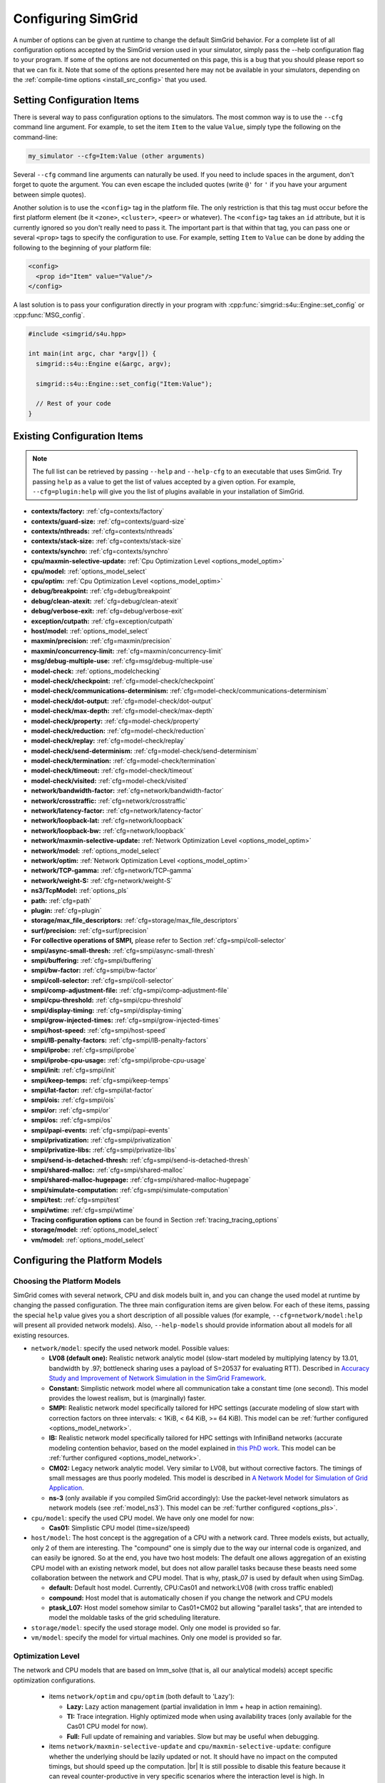 .. _options:

Configuring SimGrid
===================

.. raw:: html

   <object id="TOC" data="graphical-toc.svg" type="image/svg+xml"></object>
   <script>
   window.onload=function() { // Wait for the SVG to be loaded before changing it
     var elem=document.querySelector("#TOC").contentDocument.getElementById("ConfigBox")
     elem.style="opacity:0.93999999;fill:#ff0000;fill-opacity:0.1;stroke:#000000;stroke-width:0.35277778;stroke-linecap:round;stroke-linejoin:round;stroke-miterlimit:4;stroke-dasharray:none;stroke-dashoffset:0;stroke-opacity:1";
   }
   </script>
   <br/>
   <br/>

A number of options can be given at runtime to change the default
SimGrid behavior. For a complete list of all configuration options
accepted by the SimGrid version used in your simulator, simply pass
the --help configuration flag to your program. If some of the options
are not documented on this page, this is a bug that you should please
report so that we can fix it. Note that some of the options presented
here may not be available in your simulators, depending on the
:ref:`compile-time options <install_src_config>` that you used.

Setting Configuration Items
---------------------------

There is several way to pass configuration options to the simulators.
The most common way is to use the ``--cfg`` command line argument. For
example, to set the item ``Item`` to the value ``Value``, simply
type the following on the command-line:

.. code-block:: shell

   my_simulator --cfg=Item:Value (other arguments)

Several ``--cfg`` command line arguments can naturally be used. If you
need to include spaces in the argument, don't forget to quote the
argument. You can even escape the included quotes (write ``@'`` for ``'`` if
you have your argument between simple quotes).

Another solution is to use the ``<config>`` tag in the platform file. The
only restriction is that this tag must occur before the first
platform element (be it ``<zone>``, ``<cluster>``, ``<peer>`` or whatever).
The ``<config>`` tag takes an ``id`` attribute, but it is currently
ignored so you don't really need to pass it. The important part is that
within that tag, you can pass one or several ``<prop>`` tags to specify
the configuration to use. For example, setting ``Item`` to ``Value``
can be done by adding the following to the beginning of your platform
file:

.. code-block:: xml

  <config>
    <prop id="Item" value="Value"/>
  </config>

A last solution is to pass your configuration directly in your program
with :cpp:func:`simgrid::s4u::Engine::set_config` or :cpp:func:`MSG_config`.

.. code-block:: cpp

   #include <simgrid/s4u.hpp>

   int main(int argc, char *argv[]) {
     simgrid::s4u::Engine e(&argc, argv);

     simgrid::s4u::Engine::set_config("Item:Value");

     // Rest of your code
   }

.. _options_list:

Existing Configuration Items
----------------------------

.. note::
  The full list can be retrieved by passing ``--help`` and
  ``--help-cfg`` to an executable that uses SimGrid. Try passing
  ``help`` as a value to get the list of values accepted by a given
  option. For example, ``--cfg=plugin:help`` will give you the list
  of plugins available in your installation of SimGrid.

- **contexts/factory:** :ref:`cfg=contexts/factory`
- **contexts/guard-size:** :ref:`cfg=contexts/guard-size`
- **contexts/nthreads:** :ref:`cfg=contexts/nthreads`
- **contexts/stack-size:** :ref:`cfg=contexts/stack-size`
- **contexts/synchro:** :ref:`cfg=contexts/synchro`

- **cpu/maxmin-selective-update:** :ref:`Cpu Optimization Level <options_model_optim>`
- **cpu/model:** :ref:`options_model_select`
- **cpu/optim:** :ref:`Cpu Optimization Level <options_model_optim>`

- **debug/breakpoint:** :ref:`cfg=debug/breakpoint`
- **debug/clean-atexit:** :ref:`cfg=debug/clean-atexit`
- **debug/verbose-exit:** :ref:`cfg=debug/verbose-exit`

- **exception/cutpath:** :ref:`cfg=exception/cutpath`

- **host/model:** :ref:`options_model_select`

- **maxmin/precision:** :ref:`cfg=maxmin/precision`
- **maxmin/concurrency-limit:** :ref:`cfg=maxmin/concurrency-limit`

- **msg/debug-multiple-use:** :ref:`cfg=msg/debug-multiple-use`

- **model-check:** :ref:`options_modelchecking`
- **model-check/checkpoint:** :ref:`cfg=model-check/checkpoint`
- **model-check/communications-determinism:** :ref:`cfg=model-check/communications-determinism`
- **model-check/dot-output:** :ref:`cfg=model-check/dot-output`
- **model-check/max-depth:** :ref:`cfg=model-check/max-depth`
- **model-check/property:** :ref:`cfg=model-check/property`
- **model-check/reduction:** :ref:`cfg=model-check/reduction`
- **model-check/replay:** :ref:`cfg=model-check/replay`
- **model-check/send-determinism:** :ref:`cfg=model-check/send-determinism`
- **model-check/termination:** :ref:`cfg=model-check/termination`
- **model-check/timeout:** :ref:`cfg=model-check/timeout`
- **model-check/visited:** :ref:`cfg=model-check/visited`

- **network/bandwidth-factor:** :ref:`cfg=network/bandwidth-factor`
- **network/crosstraffic:** :ref:`cfg=network/crosstraffic`
- **network/latency-factor:** :ref:`cfg=network/latency-factor`
- **network/loopback-lat:** :ref:`cfg=network/loopback`
- **network/loopback-bw:** :ref:`cfg=network/loopback`
- **network/maxmin-selective-update:** :ref:`Network Optimization Level <options_model_optim>`
- **network/model:** :ref:`options_model_select`
- **network/optim:** :ref:`Network Optimization Level <options_model_optim>`
- **network/TCP-gamma:** :ref:`cfg=network/TCP-gamma`
- **network/weight-S:** :ref:`cfg=network/weight-S`

- **ns3/TcpModel:** :ref:`options_pls`
- **path:** :ref:`cfg=path`
- **plugin:** :ref:`cfg=plugin`

- **storage/max_file_descriptors:** :ref:`cfg=storage/max_file_descriptors`

- **surf/precision:** :ref:`cfg=surf/precision`

- **For collective operations of SMPI,** please refer to Section :ref:`cfg=smpi/coll-selector`
- **smpi/async-small-thresh:** :ref:`cfg=smpi/async-small-thresh`
- **smpi/buffering:** :ref:`cfg=smpi/buffering`
- **smpi/bw-factor:** :ref:`cfg=smpi/bw-factor`
- **smpi/coll-selector:** :ref:`cfg=smpi/coll-selector`
- **smpi/comp-adjustment-file:** :ref:`cfg=smpi/comp-adjustment-file`
- **smpi/cpu-threshold:** :ref:`cfg=smpi/cpu-threshold`
- **smpi/display-timing:** :ref:`cfg=smpi/display-timing`
- **smpi/grow-injected-times:** :ref:`cfg=smpi/grow-injected-times`
- **smpi/host-speed:** :ref:`cfg=smpi/host-speed`
- **smpi/IB-penalty-factors:** :ref:`cfg=smpi/IB-penalty-factors`
- **smpi/iprobe:** :ref:`cfg=smpi/iprobe`
- **smpi/iprobe-cpu-usage:** :ref:`cfg=smpi/iprobe-cpu-usage`
- **smpi/init:** :ref:`cfg=smpi/init`
- **smpi/keep-temps:** :ref:`cfg=smpi/keep-temps`
- **smpi/lat-factor:** :ref:`cfg=smpi/lat-factor`
- **smpi/ois:** :ref:`cfg=smpi/ois`
- **smpi/or:** :ref:`cfg=smpi/or`
- **smpi/os:** :ref:`cfg=smpi/os`
- **smpi/papi-events:** :ref:`cfg=smpi/papi-events`
- **smpi/privatization:** :ref:`cfg=smpi/privatization`
- **smpi/privatize-libs:** :ref:`cfg=smpi/privatize-libs`
- **smpi/send-is-detached-thresh:** :ref:`cfg=smpi/send-is-detached-thresh`
- **smpi/shared-malloc:** :ref:`cfg=smpi/shared-malloc`
- **smpi/shared-malloc-hugepage:** :ref:`cfg=smpi/shared-malloc-hugepage`
- **smpi/simulate-computation:** :ref:`cfg=smpi/simulate-computation`
- **smpi/test:** :ref:`cfg=smpi/test`
- **smpi/wtime:** :ref:`cfg=smpi/wtime`

- **Tracing configuration options** can be found in Section :ref:`tracing_tracing_options`

- **storage/model:** :ref:`options_model_select`

- **vm/model:** :ref:`options_model_select`

.. _options_model:

Configuring the Platform Models
-------------------------------

.. _options_model_select:

Choosing the Platform Models
............................

SimGrid comes with several network, CPU and disk models built in,
and you can change the used model at runtime by changing the passed
configuration. The three main configuration items are given below.
For each of these items, passing the special ``help`` value gives you
a short description of all possible values (for example,
``--cfg=network/model:help`` will present all provided network
models). Also, ``--help-models`` should provide information about all
models for all existing resources.

- ``network/model``: specify the used network model. Possible values:

  - **LV08 (default one):** Realistic network analytic model
    (slow-start modeled by multiplying latency by 13.01, bandwidth by
    .97; bottleneck sharing uses a payload of S=20537 for evaluating
    RTT). Described in `Accuracy Study and Improvement of Network
    Simulation in the SimGrid Framework
    <http://mescal.imag.fr/membres/arnaud.legrand/articles/simutools09.pdf>`_.
  - **Constant:** Simplistic network model where all communication
    take a constant time (one second). This model provides the lowest
    realism, but is (marginally) faster.
  - **SMPI:** Realistic network model specifically tailored for HPC
    settings (accurate modeling of slow start with correction factors on
    three intervals: < 1KiB, < 64 KiB, >= 64 KiB). This model can be
    :ref:`further configured <options_model_network>`.
  - **IB:** Realistic network model specifically tailored for HPC
    settings with InfiniBand networks (accurate modeling contention
    behavior, based on the model explained in `this PhD work
    <http://mescal.imag.fr/membres/jean-marc.vincent/index.html/PhD/Vienne.pdf>`_.
    This model can be :ref:`further configured <options_model_network>`.
  - **CM02:** Legacy network analytic model. Very similar to LV08, but
    without corrective factors. The timings of small messages are thus
    poorly modeled. This model is described in `A Network Model for
    Simulation of Grid Application
    <https://hal.inria.fr/inria-00071989/document>`_.
  - **ns-3** (only available if you compiled SimGrid accordingly):
    Use the packet-level network
    simulators as network models (see :ref:`model_ns3`).
    This model can be :ref:`further configured <options_pls>`.

- ``cpu/model``: specify the used CPU model.  We have only one model
  for now:

  - **Cas01:** Simplistic CPU model (time=size/speed)

- ``host/model``: The host concept is the aggregation of a CPU with a
  network card. Three models exists, but actually, only 2 of them are
  interesting. The "compound" one is simply due to the way our
  internal code is organized, and can easily be ignored. So at the
  end, you have two host models: The default one allows aggregation of
  an existing CPU model with an existing network model, but does not
  allow parallel tasks because these beasts need some collaboration
  between the network and CPU model. That is why, ptask_07 is used by
  default when using SimDag.

  - **default:** Default host model. Currently, CPU:Cas01 and
    network:LV08 (with cross traffic enabled)
  - **compound:** Host model that is automatically chosen if
    you change the network and CPU models
  - **ptask_L07:** Host model somehow similar to Cas01+CM02 but
    allowing "parallel tasks", that are intended to model the moldable
    tasks of the grid scheduling literature.

- ``storage/model``: specify the used storage model. Only one model is
  provided so far.
- ``vm/model``: specify the model for virtual machines. Only one model
  is provided so far.

.. todo: make 'compound' the default host model.

.. _options_model_optim:

Optimization Level
..................

The network and CPU models that are based on lmm_solve (that
is, all our analytical models) accept specific optimization
configurations.

  - items ``network/optim`` and ``cpu/optim`` (both default to 'Lazy'):

    - **Lazy:** Lazy action management (partial invalidation in lmm +
      heap in action remaining).
    - **TI:** Trace integration. Highly optimized mode when using
      availability traces (only available for the Cas01 CPU model for
      now).
    - **Full:** Full update of remaining and variables. Slow but may be
      useful when debugging.

  - items ``network/maxmin-selective-update`` and
    ``cpu/maxmin-selective-update``: configure whether the underlying
    should be lazily updated or not. It should have no impact on the
    computed timings, but should speed up the computation. |br| It is
    still possible to disable this feature because it can reveal
    counter-productive in very specific scenarios where the
    interaction level is high. In particular, if all your
    communication share a given backbone link, you should disable it:
    without it, a simple regular loop is used to update each
    communication. With it, each of them is still updated (because of
    the dependency induced by the backbone), but through a complicated
    and slow pattern that follows the actual dependencies.

.. _cfg=maxmin/precision:
.. _cfg=surf/precision:

Numerical Precision
...................

**Option** ``maxmin/precision`` **Default:** 0.00001 (in flops or bytes) |br|
**Option** ``surf/precision`` **Default:** 0.00001 (in seconds)

The analytical models handle a lot of floating point values. It is
possible to change the epsilon used to update and compare them through
this configuration item. Changing it may speedup the simulation by
discarding very small actions, at the price of a reduced numerical
precision. You can modify separately the precision used to manipulate
timings (in seconds) and the one used to manipulate amounts of work
(in flops or bytes).

.. _cfg=maxmin/concurrency-limit:

Concurrency Limit
.................

**Option** ``maxmin/concurrency-limit`` **Default:** -1 (no limit)

The maximum number of variables per resource can be tuned through this
option. You can have as many simultaneous actions per resources as you
want. If your simulation presents a very high level of concurrency, it
may help to use e.g. 100 as a value here. It means that at most 100
actions can consume a resource at a given time. The extraneous actions
are queued and wait until the amount of concurrency of the considered
resource lowers under the given boundary.

Such limitations help both to the simulation speed and simulation accuracy
on highly constrained scenarios, but the simulation speed suffers of this
setting on regular (less constrained) scenarios so it is off by default.

.. _options_model_network:

Configuring the Network Model
.............................

.. _cfg=network/TCP-gamma:

Maximal TCP Window Size
^^^^^^^^^^^^^^^^^^^^^^^

**Option** ``network/TCP-gamma`` **Default:** 4194304

The analytical models need to know the maximal TCP window size to take
the TCP congestion mechanism into account.  On Linux, this value can
be retrieved using the following commands. Both give a set of values,
and you should use the last one, which is the maximal size.

.. code-block:: shell

   cat /proc/sys/net/ipv4/tcp_rmem # gives the sender window
   cat /proc/sys/net/ipv4/tcp_wmem # gives the receiver window

.. _cfg=smpi/IB-penalty-factors:
.. _cfg=network/bandwidth-factor:
.. _cfg=network/latency-factor:
.. _cfg=network/weight-S:

Correcting Important Network Parameters
^^^^^^^^^^^^^^^^^^^^^^^^^^^^^^^^^^^^^^^

SimGrid can take network irregularities such as a slow startup or
changing behavior depending on the message size into account.  You
should not change these values unless you really know what you're
doing.  The corresponding values were computed through data fitting
one the timings of packet-level simulators, as described in `Accuracy
Study and Improvement of Network Simulation in the SimGrid Framework
<http://mescal.imag.fr/membres/arnaud.legrand/articles/simutools09.pdf>`_.


If you are using the SMPI model, these correction coefficients are
themselves corrected by constant values depending on the size of the
exchange.  By default SMPI uses factors computed on the Stampede
Supercomputer at TACC, with optimal deployment of processes on
nodes. Again, only hardcore experts should bother about this fact.

InfiniBand network behavior can be modeled through 3 parameters
``smpi/IB-penalty-factors:"βe;βs;γs"``, as explained in `this PhD
thesis
<http://mescal.imag.fr/membres/jean-marc.vincent/index.html/PhD/Vienne.pdf>`_.

.. todo:: This section should be rewritten, and actually explain the
	  options network/bandwidth-factor, network/latency-factor,
	  network/weight-S.

.. _cfg=network/crosstraffic:

Simulating Cross-Traffic
^^^^^^^^^^^^^^^^^^^^^^^^

Since SimGrid v3.7, cross-traffic effects can be taken into account in
analytical simulations. It means that ongoing and incoming
communication flows are treated independently. In addition, the LV08
model adds 0.05 of usage on the opposite direction for each new
created flow. This can be useful to simulate some important TCP
phenomena such as ack compression.

For that to work, your platform must have two links for each
pair of interconnected hosts. An example of usable platform is
available in ``examples/platforms/crosstraffic.xml``.

This is activated through the ``network/crosstraffic`` item, that
can be set to 0 (disable this feature) or 1 (enable it).

Note that with the default host model this option is activated by default.

.. _cfg=network/loopback:

Configuring loopback link
^^^^^^^^^^^^^^^^^^^^^^^^^

Several network model provide an implicit loopback link to account for local 
communication on a host. By default it has a 10GBps bandwidth and a null latency.
This can be changed with ``network/loopback-lat`` and ``network/loopback-bw`` 
items.

.. _cfg=smpi/async-small-thresh:

Simulating Asynchronous Send
^^^^^^^^^^^^^^^^^^^^^^^^^^^^

(this configuration item is experimental and may change or disappear)

It is possible to specify that messages below a certain size (in bytes) will be
sent as soon as the call to MPI_Send is issued, without waiting for
the correspondent receive. This threshold can be configured through
the ``smpi/async-small-thresh`` item. The default value is 0. This
behavior can also be manually set for mailboxes, by setting the
receiving mode of the mailbox with a call to
:cpp:func:`MSG_mailbox_set_async`. After this, all messages sent to
this mailbox will have this behavior regardless of the message size.

This value needs to be smaller than or equals to the threshold set at
:ref:`cfg=smpi/send-is-detached-thresh`, because asynchronous messages
are meant to be detached as well.

.. _options_pls:

Configuring ns-3
^^^^^^^^^^^^^^^^

**Option** ``ns3/TcpModel`` **Default:** "default" (ns-3 default)

When using ns-3, there is an extra item ``ns3/TcpModel``, corresponding
to the ``ns3::TcpL4Protocol::SocketType`` configuration item in
ns-3. The only valid values (enforced on the SimGrid side) are
'default' (no change to the ns-3 configuration), 'NewReno' or 'Reno' or
'Tahoe'.

Configuring the Storage model
.............................

.. _cfg=storage/max_file_descriptors:

File Descriptor Count per Host
^^^^^^^^^^^^^^^^^^^^^^^^^^^^^^

**Option** ``storage/max_file_descriptors`` **Default:** 1024

Each host maintains a fixed-size array of its file descriptors. You
can change its size through this item to either enlarge it if your
application requires it or to reduce it to save memory space.

.. _cfg=plugin:

Activating Plugins
------------------

SimGrid plugins allow one to extend the framework without changing its
source code directly. Read the source code of the existing plugins to
learn how to do so (in ``src/plugins``), and ask your questions to the
usual channels (Stack Overflow, Mailing list, IRC). The basic idea is
that plugins usually register callbacks to some signals of interest.
If they need to store some information about a given object (Link, CPU
or Actor), they do so through the use of a dedicated object extension.

Some of the existing plugins can be activated from the command line,
meaning that you can activate them from the command line without any
modification to your simulation code. For example, you can activate
the host energy plugin by adding ``--cfg=plugin:host_energy`` to your
command line.

Here is a partial list of plugins that can be activated this way. You can get
the full list by passing ``--cfg=plugin:help`` to your simulator.

  - :ref:`Host Energy <plugin_host_energy>`: models the energy dissipation of the compute units.
  - :ref:`Link Energy <plugin_link_energy>`: models the energy dissipation of the network.
  - :ref:`Host Load <plugin_host_load>`: monitors the load of the compute units.

.. _options_modelchecking:

Configuring the Model-Checking
------------------------------

To enable SimGrid's model-checking support, the program should
be executed using the simgrid-mc wrapper:

.. code-block:: shell

   simgrid-mc ./my_program

Safety properties are expressed as assertions using the function
:cpp:func:`void MC_assert(int prop)`.

.. _cfg=smpi/buffering:

Specifying the MPI buffering behavior
.....................................

**Option** ``smpi/buffering`` **Default:** infty

Buffering in MPI has a huge impact on the communication semantic. For example,
standard blocking sends are synchronous calls when the system buffers are full
while these calls can complete immediately without even requiring a matching
receive call for small messages sent when the system buffers are empty.

In SMPI, this depends on the message size, that is compared against two thresholds:

- if (size < :ref:`smpi/async-small-thresh <cfg=smpi/async-small-thresh>`) then
  MPI_Send returns immediately, even if the corresponding receive has not be issued yet.
- if (:ref:`smpi/async-small-thresh <cfg=smpi/async-small-thresh>` < size < :ref:`smpi/send-is-detached-thresh <cfg=smpi/send-is-detached-thresh>`) then
  MPI_Send returns as soon as the corresponding receive has been issued. This is known as the eager mode.
- if (:ref:`smpi/send-is-detached-thresh <cfg=smpi/send-is-detached-thresh>` < size) then
  MPI_Send returns only when the message has actually been sent over the network. This is known as the rendez-vous mode.

The ``smpi/buffering`` (only valid with MC) option gives an easier interface to choose between these semantics. It can take two values:

- **zero:** means that buffering should be disabled. All communications are actually blocking.
- **infty:** means that buffering should be made infinite. All communications are non-blocking.

.. _cfg=model-check/property:

Specifying a liveness property
..............................

**Option** ``model-check/property`` **Default:** unset

If you want to specify liveness properties, you have to pass them on
the command line, specifying the name of the file containing the
property, as formatted by the `ltl2ba <https://github.com/utwente-fmt/ltl2ba>`_ program.
Note that ltl2ba is not part of SimGrid and must be installed separately.

.. code-block:: shell

   simgrid-mc ./my_program --cfg=model-check/property:<filename>

.. _cfg=model-check/checkpoint:

Going for Stateful Verification
...............................

By default, the system is backtracked to its initial state to explore
another path, instead of backtracking to the exact step before the fork
that we want to explore (this is called stateless verification). This
is done this way because saving intermediate states can rapidly
exhaust the available memory. If you want, you can change the value of
the ``model-check/checkpoint`` item. For example,
``--cfg=model-check/checkpoint:1`` asks to take a checkpoint every
step.  Beware, this will certainly explode your memory. Larger values
are probably better, make sure to experiment a bit to find the right
setting for your specific system.

.. _cfg=model-check/reduction:

Specifying the kind of reduction
................................

The main issue when using the model-checking is the state space
explosion. You can activate some reduction technique with
``--cfg=model-check/reduction:<technique>``. For now, this
configuration variable can take 2 values:

 - **none:** Do not apply any kind of reduction (mandatory for
   liveness properties, as our current DPOR algorithm breaks cycles)
 - **dpor:** Apply Dynamic Partial Ordering Reduction. Only valid if
   you verify local safety properties (default value for safety
   checks).

Another way to mitigate the state space explosion is to search for
cycles in the exploration with the :ref:`cfg=model-check/visited`
configuration. Note that DPOR and state-equality reduction may not
play well together. You should choose between them.

Our current DPOR implementation could be improved in may ways. We are
currently improving its efficiency (both in term of reduction ability
and computational speed), and future work could make it compatible
with liveness properties.

.. _cfg=model-check/visited:

Size of Cycle Detection Set (state equality reduction)
......................................................

Mc SimGrid can be asked to search for cycles during the exploration,
i.e. situations where a new explored state is in fact the same state
than a previous one.. This can prove useful to mitigate the state
space explosion with safety properties, and this is the crux when
searching for counter-examples to the liveness properties.

Note that this feature may break the current implementation of the
DPOR reduction technique.

The ``model-check/visited`` item is the maximum number of states, which
are stored in memory. If the maximum number of snapshotted state is
reached, some states will be removed from the memory and some cycles
might be missed. Small values can lead to incorrect verifications, but
large values can exhaust your memory and be CPU intensive as each new
state must be compared to that amount of older saved states.

The default settings depend on the kind of exploration. With safety
checking, no state is snapshotted and cycles cannot be detected. With
liveness checking, all states are snapshotted because missing a cycle
could hinder the exploration soundness.

.. _cfg=model-check/termination:

Non-Termination Detection
.........................

The ``model-check/termination`` configuration item can be used to
report if a non-termination execution path has been found. This is a
path with a cycle, which means that the program might never terminate.

This only works in safety mode, not in liveness mode.

This options is disabled by default.

.. _cfg=model-check/dot-output:

Dot Output
..........

If set, the ``model-check/dot-output`` configuration item is the name
of a file in which to write a dot file of the path leading to the
property violation discovered (safety or liveness violation), as well
as the cycle for liveness properties. This dot file can then be fed to the
graphviz dot tool to generate an corresponding graphical representation.

.. _cfg=model-check/max-depth:

Exploration Depth Limit
.......................

The ``model-checker/max-depth`` can set the maximum depth of the
exploration graph of the model checker. If this limit is reached, a
logging message is sent and the results might not be exact.

By default, there is no depth limit.

.. _cfg=model-check/timeout:

Handling of Timeouts
....................

By default, the model checker does not handle timeout conditions: the `wait`
operations never time out. With the ``model-check/timeout`` configuration item
set to **yes**, the model checker will explore timeouts of `wait` operations.

.. _cfg=model-check/communications-determinism:
.. _cfg=model-check/send-determinism:

Communication Determinism
.........................

The ``model-check/communications-determinism`` and
``model-check/send-determinism`` items can be used to select the
communication determinism mode of the model checker, which checks
determinism properties of the communications of an application.

.. _options_mc_perf:

Verification Performance Considerations
.......................................

The size of the stacks can have a huge impact on the memory
consumption when using model-checking. By default, each snapshot will
save a copy of the whole stacks and not only of the part that is
really meaningful: you should expect the contribution of the memory
consumption of the snapshots to be:
:math:`\text{number of processes} \times \text{stack size} \times \text{number of states}`.

When compiled against the model checker, the stacks are not
protected with guards: if the stack size is too small for your
application, the stack will silently overflow into other parts of the
memory (see :ref:`contexts/guard-size <cfg=contexts/guard-size>`).

.. _cfg=model-check/replay:

Replaying buggy execution paths from the model checker
......................................................

Debugging the problems reported by the model checker is challenging:
First, the application under verification cannot be debugged with gdb
because the model checker already traces it. Then, the model checker may
explore several execution paths before encountering the issue, making it
very difficult to understand the output. Fortunately, SimGrid provides
the execution path leading to any reported issue so that you can replay
this path reported by the model checker, enabling the usage of classical
debugging tools.

When the model checker finds an interesting path in the application
execution graph (where a safety or liveness property is violated), it
generates an identifier for this path. Here is an example of the output:

.. code-block:: shell

   [  0.000000] (0:@) Check a safety property
   [  0.000000] (0:@) **************************
   [  0.000000] (0:@) *** PROPERTY NOT VALID ***
   [  0.000000] (0:@) **************************
   [  0.000000] (0:@) Counter-example execution trace:
   [  0.000000] (0:@)   [(1)Tremblay (app)] MC_RANDOM(3)
   [  0.000000] (0:@)   [(1)Tremblay (app)] MC_RANDOM(4)
   [  0.000000] (0:@) Path = 1/3;1/4
   [  0.000000] (0:@) Expanded states = 27
   [  0.000000] (0:@) Visited states = 68
   [  0.000000] (0:@) Executed transitions = 46

The interesting line is ``Path = 1/3;1/4``, which means that you should use
``--cfg=model-check/replay:1/3;1/4`` to replay your application on the buggy
execution path. All options (but the model checker related ones) must
remain the same. In particular, if you ran your application with
``smpirun -wrapper simgrid-mc``, then do it again. Remove all
MC-related options, keep non-MC-related ones and add
``--cfg=model-check/replay:???``.

Currently, if the path is of the form ``X;Y;Z``, each number denotes
the actor's pid that is selected at each indecision point. If it's of
the form ``X/a;Y/b``, the X and Y are the selected pids while the a
and b are the return values of their simcalls. In the previous
example, ``1/3;1/4``, you can see from the full output that the actor
1 is doing MC_RANDOM simcalls, so the 3 and 4 simply denote the values
that these simcall return.

Configuring the User Code Virtualization
----------------------------------------

.. _cfg=contexts/factory:

Selecting the Virtualization Factory
....................................

**Option** contexts/factory **Default:** "raw"

In SimGrid, the user code is virtualized in a specific mechanism that
allows the simulation kernel to control its execution: when a user
process requires a blocking action (such as sending a message), it is
interrupted, and only gets released when the simulated clock reaches
the point where the blocking operation is done. This is explained
graphically in the `relevant tutorial, available online
<https://simgrid.org/tutorials/simgrid-simix-101.pdf>`_.

In SimGrid, the containers in which user processes are virtualized are
called contexts. Several context factory are provided, and you can
select the one you want to use with the ``contexts/factory``
configuration item. Some of the following may not exist on your
machine because of portability issues. In any case, the default one
should be the most effcient one (please report bugs if the
auto-detection fails for you). They are approximately sorted here from
the slowest to the most efficient:

 - **thread:** very slow factory using full featured threads (either
   pthreads or windows native threads). They are slow but very
   standard. Some debuggers or profilers only work with this factory.
 - **java:** Java applications are virtualized onto java threads (that
   are regular pthreads registered to the JVM)
 - **ucontext:** fast factory using System V contexts (Linux and FreeBSD only)
 - **boost:** This uses the `context
   implementation <http://www.boost.org/doc/libs/1_59_0/libs/context/doc/html/index.html>`_
   of the boost library for a performance that is comparable to our
   raw implementation.
   |br| Install the relevant library (e.g. with the
   libboost-contexts-dev package on Debian/Ubuntu) and recompile
   SimGrid.
 - **raw:** amazingly fast factory using a context switching mechanism
   of our own, directly implemented in assembly (only available for x86
   and amd64 platforms for now) and without any unneeded system call.

The main reason to change this setting is when the debugging tools become
fooled by the optimized context factories. Threads are the most
debugging-friendly contexts, as they allow one to set breakpoints
anywhere with gdb and visualize backtraces for all processes, in order
to debug concurrency issues. Valgrind is also more comfortable with
threads, but it should be usable with all factories (Exception: the
callgrind tool really dislikes raw and ucontext factories).

.. _cfg=contexts/stack-size:

Adapting the Stack Size
.......................

**Option** ``contexts/stack-size`` **Default:** 8192 KiB

Each virtualized used process is executed using a specific system
stack. The size of this stack has a huge impact on the simulation
scalability, but its default value is rather large. This is because
the error messages that you get when the stack size is too small are
rather disturbing: this leads to stack overflow (overwriting other
stacks), leading to segfaults with corrupted stack traces.

If you want to push the scalability limits of your code, you might
want to reduce the ``contexts/stack-size`` item. Its default value is
8192 (in KiB), while our Chord simulation works with stacks as small
as 16 KiB, for example. You can ensure that some actors have a specific
size by simply changing the value of this configuration item before
creating these actors. The :cpp:func:`simgrid::s4u::Engine::set_config` 
functions are handy for that.

This *setting is ignored* when using the thread factory (because there
is no way to modify the stack size with C++ system threads). Instead,
you should compile SimGrid and your application with
``-fsplit-stack``. Note that this compilation flag is not compatible
with the model checker right now.

The operating system should only allocate memory for the pages of the
stack which are actually used and you might not need to use this in
most cases. However, this setting is very important when using the
model checker (see :ref:`options_mc_perf`).

.. _cfg=contexts/guard-size:

Disabling Stack Guard Pages
...........................

**Option** ``contexts/guard-size`` **Default** 1 page in most case (0 pages on Windows or with MC)

Unless you use the threads context factory (see
:ref:`cfg=contexts/factory`), a stack guard page is usually used
which prevents the stack of a given actor from overflowing on another
stack. But the performance impact may become prohibitive when the
amount of actors increases.  The option ``contexts/guard-size`` is the
number of stack guard pages used.  By setting it to 0, no guard pages
will be used: in this case, you should avoid using small stacks (with
:ref:`contexts/stack-size <cfg=contexts/stack-size>`) as the stack
will silently overflow on other parts of the memory.

When no stack guard page is created, stacks may then silently overflow
on other parts of the memory if their size is too small for the
application.

.. _cfg=contexts/nthreads:
.. _cfg=contexts/synchro:

Running User Code in Parallel
.............................

Parallel execution of the user code is only considered stable in
SimGrid v3.7 and higher, and mostly for MSG simulations. SMPI
simulations may well fail in parallel mode. It is described in
`INRIA RR-7653 <http://hal.inria.fr/inria-00602216/>`_.

If you are using the **ucontext** or **raw** context factories, you can
request to execute the user code in parallel. Several threads are
launched, each of them handling the same number of user contexts at each
run. To activate this, set the ``contexts/nthreads`` item to the amount
of cores that you have in your computer (or lower than 1 to have the
amount of cores auto-detected).

When parallel execution is activated, you can choose the
synchronization schema used with the ``contexts/synchro`` item,
which value is either:

 - **futex:** ultra optimized synchronisation schema, based on futexes
   (fast user-mode mutexes), and thus only available on Linux systems.
   This is the default mode when available.
 - **posix:** slow but portable synchronisation using only POSIX
   primitives.
 - **busy_wait:** not really a synchronisation: the worker threads
   constantly request new contexts to execute. It should be the most
   efficient synchronisation schema, but it loads all the cores of
   your machine for no good reason. You probably prefer the other less
   eager schemas.

Configuring the Tracing
-----------------------

The :ref:`tracing subsystem <outcomes_vizu>` can be configured in
several different ways depending on the nature of the simulator (MSG,
SimDag, SMPI) and the kind of traces that need to be obtained. See the
:ref:`Tracing Configuration Options subsection
<tracing_tracing_options>` to get a detailed description of each
configuration option.

We detail here a simple way to get the traces working for you, even if
you never used the tracing API.


- Any SimGrid-based simulator (MSG, SimDag, SMPI, ...) and raw traces:

  .. code-block:: shell

     --cfg=tracing:yes --cfg=tracing/uncategorized:yes

  The first parameter activates the tracing subsystem, and the second
  tells it to trace host and link utilization (without any
  categorization).

- MSG or SimDag-based simulator and categorized traces (you need to
  declare categories and classify your tasks according to them) 

  .. code-block:: shell

     --cfg=tracing:yes --cfg=tracing/categorized:yes

  The first parameter activates the tracing subsystem, and the second
  tells it to trace host and link categorized utilization.

- SMPI simulator and traces for a space/time view:

  .. code-block:: shell

     smpirun -trace ...

  The `-trace` parameter for the smpirun script runs the simulation
  with ``--cfg=tracing:yes --cfg=tracing/smpi:yes``. Check the
  smpirun's `-help` parameter for additional tracing options.

Sometimes you might want to put additional information on the trace to
correctly identify them later, or to provide data that can be used to
reproduce an experiment. You have two ways to do that:

- Add a string on top of the trace file as comment:

  .. code-block:: shell

     --cfg=tracing/comment:my_simulation_identifier

- Add the contents of a textual file on top of the trace file as comment:

  .. code-block:: shell

     --cfg=tracing/comment-file:my_file_with_additional_information.txt

Please, use these two parameters (for comments) to make reproducible
simulations. For additional details about this and all tracing
options, check See the :ref:`tracing_tracing_options`.

Configuring MSG
---------------

.. _cfg=msg/debug-multiple-use:

Debugging MSG Code
..................

**Option** ``msg/debug-multiple-use`` **Default:** off

Sometimes your application may try to send a task that is still being
executed somewhere else, making it impossible to send this task. However,
for debugging purposes, one may want to know what the other host is/was
doing. This option shows a backtrace of the other process.

Configuring SMPI
----------------

The SMPI interface provides several specific configuration items.
These are not easy to see, since the code is usually launched through the
``smiprun`` script directly.

.. _cfg=smpi/host-speed:
.. _cfg=smpi/cpu-threshold:
.. _cfg=smpi/simulate-computation:

Automatic Benchmarking of SMPI Code
...................................

In SMPI, the sequential code is automatically benchmarked, and these
computations are automatically reported to the simulator. That is to
say that if you have a large computation between a ``MPI_Recv()`` and
a ``MPI_Send()``, SMPI will automatically benchmark the duration of
this code, and create an execution task within the simulator to take
this into account. For that, the actual duration is measured on the
host machine and then scaled to the power of the corresponding
simulated machine. The variable ``smpi/host-speed`` allows one to
specify the computational speed of the host machine (in flop/s by
default) to use when scaling the execution times.

The default value is ``smpi/host-speed=20kf`` (= 20,000 flop/s). This
is probably underestimated for most machines, leading SimGrid to
overestimate the amount of flops in the execution blocks that are
automatically injected in the simulator. As a result, the execution
time of the whole application will probably be overestimated until you
use a realistic value.

When the code consists of numerous consecutive MPI calls, the
previous mechanism feeds the simulation kernel with numerous tiny
computations. The ``smpi/cpu-threshold`` item becomes handy when this
impacts badly on the simulation performance. It specifies a threshold (in
seconds) below which the execution chunks are not reported to the
simulation kernel (default value: 1e-6).

.. note:: The option ``smpi/cpu-threshold`` ignores any computation
   time spent below this threshold. SMPI does not consider the
   `amount of time` of these computations; there is no offset for
   this. Hence, a value that is too small, may lead to unreliable
   simulation results.

In some cases, however, one may wish to disable simulation of
the computation of an application. This is the case when SMPI is used not to
simulate an MPI application, but instead an MPI code that performs
"live replay" of another MPI app (e.g., ScalaTrace's replay tool, or
various on-line simulators that run an app at scale). In this case the
computation of the replay/simulation logic should not be simulated by
SMPI. Instead, the replay tool or on-line simulator will issue
"computation events", which correspond to the actual MPI simulation
being replayed/simulated. At the moment, these computation events can
be simulated using SMPI by calling internal smpi_execute*() functions.

To disable the benchmarking/simulation of a computation in the simulated
application, the variable ``smpi/simulate-computation`` should be set
to **no**.  This option just ignores the timings in your simulation; it
still executes the computations itself. If you want to stop SMPI from
doing that, you should check the SMPI_SAMPLE macros, documented in
Section :ref:`SMPI_use_faster`.

+------------------------------------+-------------------------+-----------------------------+
|  Solution                          | Computations executed?  | Computations simulated?     |
+====================================+=========================+=============================+
| --cfg=smpi/simulate-computation:no | Yes                     | Never                       |
+------------------------------------+-------------------------+-----------------------------+
| --cfg=smpi/cpu-threshold:42        | Yes, in all cases       | If it lasts over 42 seconds |
+------------------------------------+-------------------------+-----------------------------+
| SMPI_SAMPLE() macro                | Only once per loop nest | Always                      |
+------------------------------------+-------------------------+-----------------------------+

.. _cfg=smpi/comp-adjustment-file:

Slow-down or speed-up parts of your code
........................................

**Option** ``smpi/comp-adjustment-file:`` **Default:** unset

This option allows you to pass a file that contains two columns: The
first column defines the section that will be subject to a speedup;
the second column is the speedup. For instance:

.. code-block:: shell

  "start:stop","ratio"
  "exchange_1.f:30:exchange_1.f:130",1.18244559422142

The first line is the header - you must include it.  The following
line means that the code between two consecutive MPI calls on line 30
in exchange_1.f and line 130 in exchange_1.f should receive a speedup
of 1.18244559422142. The value for the second column is therefore a
speedup, if it is larger than 1 and a slowdown if it is smaller
than 1. Nothing will be changed if it is equal to 1.

Of course, you can set any arbitrary filenames you want (so the start
and end don't have to be in the same file), but be aware that this
mechanism only supports `consecutive calls!`

Please note that you must pass the ``-trace-call-location`` flag to
smpicc or smpiff, respectively. This flag activates some internal
macro definitions that help with obtaining the call location.

.. _cfg=smpi/bw-factor:

Bandwidth Factors
.................

**Option** ``smpi/bw-factor``
|br| **Default:** 65472:0.940694;15424:0.697866;9376:0.58729;5776:1.08739;3484:0.77493;1426:0.608902;732:0.341987;257:0.338112;0:0.812084

The possible throughput of network links is often dependent on the
message sizes, as protocols may adapt to different message sizes. With
this option, a series of message sizes and factors are given, helping
the simulation to be more realistic. For instance, the current default
value means that messages with size 65472 bytes and more will get a total of
MAX_BANDWIDTH*0.940694, messages of size 15424 to 65471 will get
MAX_BANDWIDTH*0.697866, and so on (where MAX_BANDWIDTH denotes the
bandwidth of the link).

An experimental script to compute these factors is available online. See
https://framagit.org/simgrid/platform-calibration/
https://simgrid.org/contrib/smpi-saturation-doc.html

.. _cfg=smpi/display-timing:

Reporting Simulation Time
.........................

**Option** ``smpi/display-timing`` **Default:** 0 (false)

Most of the time, you run MPI code with SMPI to compute the time it
would take to run it on a platform. But since the code is run through
the ``smpirun`` script, you don't have any control on the launcher
code, making it difficult to report the simulated time when the
simulation ends. If you enable the ``smpi/display-timing`` item,
``smpirun`` will display this information when the simulation
ends.

.. _cfg=smpi/keep-temps:

Keeping temporary files after simulation
........................................

**Option** ``smpi/keep-temps`` **default:** 0 (false)

SMPI usually generates a lot of temporary files that are cleaned after
use. This option requests to preserve them, for example to debug or
profile your code. Indeed, the binary files are removed very early
under the dlopen privatization schema, which tends to fool the
debuggers.

.. _cfg=smpi/lat-factor:

Latency factors
...............

**Option** ``smpi/lat-factor`` |br|
**default:** 65472:11.6436;15424:3.48845;9376:2.59299;5776:2.18796;3484:1.88101;1426:1.61075;732:1.9503;257:1.95341;0:2.01467

The motivation and syntax for this option is identical to the motivation/syntax
of :ref:`cfg=smpi/bw-factor`.

There is an important difference, though: While smpi/bw-factor `reduces` the
actual bandwidth (i.e., values between 0 and 1 are valid), latency factors
increase the latency, i.e., values larger than or equal to 1 are valid here.

.. _cfg=smpi/papi-events:

Trace hardware counters with PAPI
.................................

**Option** ``smpi/papi-events`` **default:** unset

When the PAPI support is compiled into SimGrid, this option takes the
names of PAPI counters and adds their respective values to the trace
files (See Section :ref:`tracing_tracing_options`).

.. warning::

   This feature currently requires superuser privileges, as registers
   are queried.  Only use this feature with code you trust! Call
   smpirun for instance via ``smpirun -wrapper "sudo "
   <your-parameters>`` or run ``sudo sh -c "echo 0 >
   /proc/sys/kernel/perf_event_paranoid"`` In the later case, sudo
   will not be required.

It is planned to make this feature available on a per-process (or per-thread?) basis.
The first draft, however, just implements a "global" (i.e., for all processes) set
of counters, the "default" set.

.. code-block:: shell

   --cfg=smpi/papi-events:"default:PAPI_L3_LDM:PAPI_L2_LDM"

.. _cfg=smpi/privatization:

Automatic Privatization of Global Variables
...........................................

**Option** ``smpi/privatization`` **default:** "dlopen" (when using smpirun)

MPI executables are usually meant to be executed in separate
processes, but SMPI is executed in only one process. Global variables
from executables will be placed in the same memory region and shared
between processes, causing intricate bugs.  Several options are
possible to avoid this, as described in the main `SMPI publication
<https://hal.inria.fr/hal-01415484>`_ and in the :ref:`SMPI
documentation <SMPI_what_globals>`. SimGrid provides two ways of
automatically privatizing the globals, and this option allows one to
choose between them.

  - **no** (default when not using smpirun): Do not automatically
    privatize variables.  Pass ``-no-privatize`` to smpirun to disable
    this feature.
  - **dlopen** or **yes** (default when using smpirun): Link multiple
    times against the binary.
  - **mmap** (slower, but maybe somewhat more stable):
    Runtime automatic switching of the data segments.

.. warning::
   This configuration option cannot be set in your platform file. You can only
   pass it as an argument to smpirun.

.. _cfg=smpi/privatize-libs:

Automatic privatization of global variables inside external libraries
.....................................................................

**Option** ``smpi/privatize-libs`` **default:** unset

**Linux/BSD only:** When using dlopen (default) privatization,
privatize specific shared libraries with internal global variables, if
they can't be linked statically.  For example libgfortran is usually
used for Fortran I/O and indexes in files can be mixed up.

Multiple libraries can be given, semicolon separated.

This configuration option can only use either full paths to libraries,
or full names.  Check with ldd the name of the library you want to
use.  For example:

.. code-block:: shell

   ldd allpairf90
      ...
      libgfortran.so.3 => /usr/lib/x86_64-linux-gnu/libgfortran.so.3 (0x00007fbb4d91b000)
      ...

Then you can use ``--cfg=smpi/privatize-libs:libgfortran.so.3``
or ``--cfg=smpi/privatize-libs:/usr/lib/x86_64-linux-gnu/libgfortran.so.3``,
but not ``libgfortran`` nor ``libgfortran.so``.

.. _cfg=smpi/send-is-detached-thresh:

Simulating MPI detached send
............................

**Option** ``smpi/send-is-detached-thresh`` **default:** 65536

This threshold specifies the size in bytes under which the send will
return immediately. This is different from the threshold detailed in
:ref:`cfg=smpi/async-small-thresh` because the message is not
really sent when the send is posted. SMPI still waits for the
corresponding receive to be posted, in order to perform the communication
operation.

.. _cfg=smpi/coll-selector:

Simulating MPI collective algorithms
....................................

**Option** ``smpi/coll-selector`` **Possible values:** naive (default), ompi, mpich

SMPI implements more than 100 different algorithms for MPI collective
communication, to accurately simulate the behavior of most of the
existing MPI libraries. The ``smpi/coll-selector`` item can be used to
select the decision logic either of the OpenMPI or the MPICH libraries. (By
default SMPI uses naive version of collective operations.)

Each collective operation can be manually selected with a
``smpi/collective_name:algo_name``. Available algorithms are listed in
:ref:`SMPI_use_colls`.

.. TODO:: All available collective algorithms will be made available
          via the ``smpirun --help-coll`` command.

.. _cfg=smpi/iprobe:

Inject constant times for MPI_Iprobe
....................................

**Option** ``smpi/iprobe`` **default:** 0.0001

The behavior and motivation for this configuration option is identical
with :ref:`smpi/test <cfg=smpi/test>`, but for the function
``MPI_Iprobe()``

.. _cfg=smpi/iprobe-cpu-usage:

Reduce speed for iprobe calls
.............................

**Option** ``smpi/iprobe-cpu-usage`` **default:** 1 (no change)

MPI_Iprobe calls can be heavily used in applications. To account
correctly for the energy that cores spend probing, it is necessary to
reduce the load that these calls cause inside SimGrid.

For instance, we measured a maximum power consumption of 220 W for a
particular application but only 180 W while this application was
probing. Hence, the correct factor that should be passed to this
option would be 180/220 = 0.81.

.. _cfg=smpi/init:

Inject constant times for MPI_Init
..................................

**Option** ``smpi/init`` **default:** 0

The behavior and motivation for this configuration option is identical
with :ref:`smpi/test <cfg=smpi/test>`, but for the function ``MPI_Init()``.

.. _cfg=smpi/ois:

Inject constant times for MPI_Isend()
.....................................

**Option** ``smpi/ois``

The behavior and motivation for this configuration option is identical
with :ref:`smpi/os <cfg=smpi/os>`, but for the function ``MPI_Isend()``.

.. _cfg=smpi/os:

Inject constant times for MPI_send()
....................................

**Option** ``smpi/os``

In several network models such as LogP, send (MPI_Send, MPI_Isend) and
receive (MPI_Recv) operations incur costs (i.e., they consume CPU
time). SMPI can factor these costs in as well, but the user has to
configure SMPI accordingly as these values may vary by machine.  This
can be done by using ``smpi/os`` for MPI_Send operations; for MPI_Isend
and MPI_Recv, use ``smpi/ois`` and ``smpi/or``, respectively. These work
exactly as ``smpi/ois``.

This item can consist of multiple sections; each section takes three
values, for example ``1:3:2;10:5:1``.  The sections are divided by ";"
so this example contains two sections.  Furthermore, each section
consists of three values.

1. The first value denotes the minimum size in bytes for this section to take effect;
   read it as "if message size is greater than this value (and other section has a larger
   first value that is also smaller than the message size), use this".
   In the first section above, this value is "1".

2. The second value is the startup time; this is a constant value that will always
   be charged, no matter what the size of the message. In the first section above,
   this value is "3".

3. The third value is the `per-byte` cost. That is, it is charged for every
   byte of the message (incurring cost messageSize*cost_per_byte)
   and hence accounts also for larger messages. In the first
   section of the example above, this value is "2".

Now, SMPI always checks which section it should use for a given
message; that is, if a message of size 11 is sent with the
configuration of the example above, only the second section will be
used, not the first, as the first value of the second section is
closer to the message size. Hence, when ``smpi/os=1:3:2;10:5:1``, a
message of size 11 incurs the following cost inside MPI_Send:
``5+11*1`` because 5 is the startup cost and 1 is the cost per byte.

Note that the order of sections can be arbitrary; they will be ordered internally.

.. _cfg=smpi/or:

Inject constant times for MPI_Recv()
....................................

**Option** ``smpi/or``

The behavior and motivation for this configuration option is identical
with :ref:`smpi/os <cfg=smpi/os>`, but for the function ``MPI_Recv()``.

.. _cfg=smpi/test:
.. _cfg=smpi/grow-injected-times:

Inject constant times for MPI_Test
..................................

**Option** ``smpi/test`` **default:** 0.0001

By setting this option, you can control the amount of time a process
sleeps when MPI_Test() is called; this is important, because SimGrid
normally only advances the time while communication is happening and
thus, MPI_Test will not add to the time, resulting in deadlock if it is
used as a break-condition as in the following example:

.. code-block:: cpp

   while(!flag) {
       MPI_Test(request, flag, status);
       ...
   }

To speed up execution, we use a counter to keep track of how often we
checked if the handle is now valid or not. Hence, we actually
use counter*SLEEP_TIME, that is, the time MPI_Test() causes the
process to sleep increases linearly with the number of previously
failed tests. This behavior can be disabled by setting
``smpi/grow-injected-times`` to **no**. This will also disable this
behavior for MPI_Iprobe.

.. _cfg=smpi/shared-malloc:
.. _cfg=smpi/shared-malloc-hugepage:

Factorize malloc()s
...................

**Option** ``smpi/shared-malloc`` **Possible values:** global (default), local

If your simulation consumes too much memory, you may want to modify
your code so that the working areas are shared by all MPI ranks. For
example, in a block-cyclic matrix multiplication, you will only
allocate one set of blocks, and all processes will share them.
Naturally, this will lead to very wrong results, but this will save a
lot of memory. So this is still desirable for some studies. For more on
the motivation for that feature, please refer to the `relevant section
<https://simgrid.github.io/SMPI_CourseWare/topic_understanding_performance/matrixmultiplication>`_
of the SMPI CourseWare (see Activity #2.2 of the pointed
assignment). In practice, change the calls for malloc() and free() into
SMPI_SHARED_MALLOC() and SMPI_SHARED_FREE().

SMPI provides two algorithms for this feature. The first one, called 
``local``, allocates one block per call to SMPI_SHARED_MALLOC()
(each call site gets its own block) ,and this block is shared
among all MPI ranks.  This is implemented with the shm_* functions
to create a new POSIX shared memory object (kept in RAM, in /dev/shm)
for each shared block.

With the ``global`` algorithm, each call to SMPI_SHARED_MALLOC()
returns a new address, but it only points to a shadow block: its memory
area is mapped on a 1 MiB file on disk. If the returned block is of size
N MiB, then the same file is mapped N times to cover the whole block.
At the end, no matter how many times you call SMPI_SHARED_MALLOC, this will
only consume 1 MiB in memory.

You can disable this behavior and come back to regular mallocs (for
example for debugging purposes) using ``no`` as a value.

If you want to keep private some parts of the buffer, for instance if these
parts are used by the application logic and should not be corrupted, you
can use SMPI_PARTIAL_SHARED_MALLOC(size, offsets, offsets_count). For example:

.. code-block:: cpp

   mem = SMPI_PARTIAL_SHARED_MALLOC(500, {27,42 , 100,200}, 2);

This will allocate 500 bytes to mem, such that mem[27..41] and
mem[100..199] are shared while other area remain private.

Then, it can be deallocated by calling SMPI_SHARED_FREE(mem).

When smpi/shared-malloc:global is used, the memory consumption problem
is solved, but it may induce too much load on the kernel's pages table.
In this case, you should use huge pages so that the kernel creates only one
entry per MB of malloced data instead of one entry per 4 kB.
To activate this, you must mount a hugetlbfs on your system and allocate
at least one huge page:

.. code-block:: shell

    mkdir /home/huge
    sudo mount none /home/huge -t hugetlbfs -o rw,mode=0777
    sudo sh -c 'echo 1 > /proc/sys/vm/nr_hugepages' # echo more if you need more

Then, you can pass the option
``--cfg=smpi/shared-malloc-hugepage:/home/huge`` to smpirun to
actually activate the huge page support in shared mallocs.

.. _cfg=smpi/wtime:

Inject constant times for MPI_Wtime, gettimeofday and clock_gettime
...................................................................

**Option** ``smpi/wtime`` **default:** 10 ns

This option controls the amount of (simulated) time spent in calls to
MPI_Wtime(), gettimeofday() and clock_gettime(). If you set this value
to 0, the simulated clock is not advanced in these calls, which leads
to issues if your application contains such a loop:

.. code-block:: cpp

   while(MPI_Wtime() < some_time_bound) {
        /* some tests, with no communication nor computation */
   }

When the option smpi/wtime is set to 0, the time advances only on
communications and computations. So the previous code results in an
infinite loop: the current [simulated] time will never reach
``some_time_bound``.  This infinite loop is avoided when that option
is set to a small value, as it is by default since SimGrid v3.21.

Note that if your application does not contain any loop depending on
the current time only, then setting this option to a non-zero value
will slow down your simulations by a tiny bit: the simulation loop has
to be broken out of and reset each time your code asks for the current time.
If the simulation speed really matters to you, you can avoid this
extra delay by setting smpi/wtime to 0.

Other Configurations
--------------------

.. _cfg=debug/clean-atexit:

Cleanup at Termination
......................

**Option** ``debug/clean-atexit`` **default:** on

If your code is segfaulting during its finalization, it may help to
disable this option to request that SimGrid not attempt any cleanups at
the end of the simulation. Since the Unix process is ending anyway,
the operating system will wipe it all.

.. _cfg=path:

Search Path
...........

**Option** ``path`` **default:** . (current dir)

It is possible to specify a list of directories to search in for the
trace files (see :ref:`pf_trace`) by using this configuration
item. To add several directory to the path, set the configuration
item several times, as in ``--cfg=path:toto --cfg=path:tutu``

.. _cfg=debug/breakpoint:

Set a Breakpoint
................

**Option** ``debug/breakpoint`` **default:** unset

This configuration option sets a breakpoint: when the simulated clock
reaches the given time, a SIGTRAP is raised.  This can be used to stop
the execution and get a backtrace with a debugger.

It is also possible to set the breakpoint from inside the debugger, by
writing in global variable simgrid::simix::breakpoint. For example,
with gdb:

.. code-block:: shell

   set variable simgrid::simix::breakpoint = 3.1416

.. _cfg=debug/verbose-exit:

Behavior on Ctrl-C
..................

**Option** ``debug/verbose-exit`` **default:** on

By default, when Ctrl-C is pressed, the status of all existing actors
is displayed before exiting the simulation. This is very useful to
debug your code, but it can become troublesome if you have many
actors. Set this configuration item to **off** to disable this
feature.

.. _cfg=exception/cutpath:

Truncate local path from exception backtrace
............................................

**Option** ``exception/cutpath`` **default:** off

This configuration option is used to remove the path from the
backtrace shown when an exception is thrown. This is mainly useful for
the tests: the full file path would makes the tests non-reproducible because
the paths of source files depend of the build settings. That would
break most of the tests since their output is continually compared.

Logging Configuration
---------------------

This can be done by using XBT. Go to :ref:`XBT_log` for more details.

.. |br| raw:: html

   <br />
